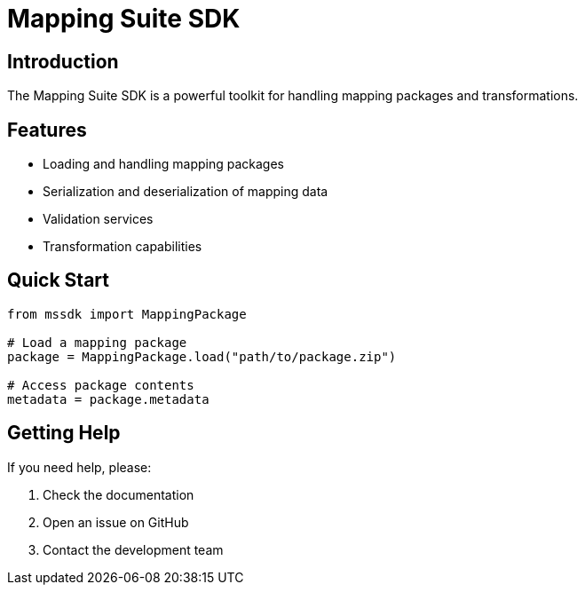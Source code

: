 = Mapping Suite SDK
:description: Documentation for the Mapping Suite SDK
:keywords: mapping, SDK, documentation

== Introduction

The Mapping Suite SDK is a powerful toolkit for handling mapping packages and transformations.

== Features

* Loading and handling mapping packages
* Serialization and deserialization of mapping data
* Validation services
* Transformation capabilities

== Quick Start

[source,python]
----
from mssdk import MappingPackage

# Load a mapping package
package = MappingPackage.load("path/to/package.zip")

# Access package contents
metadata = package.metadata
----

== Getting Help

If you need help, please:

1. Check the documentation
2. Open an issue on GitHub
3. Contact the development team